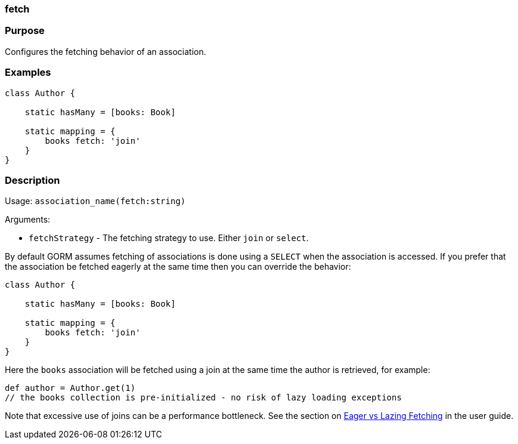 
=== fetch



=== Purpose


Configures the fetching behavior of an association.


=== Examples


[source,java]
----
class Author {

    static hasMany = [books: Book]

    static mapping = {
        books fetch: 'join'
    }
}
----


=== Description


Usage: `association_name(fetch:string)`

Arguments:

* `fetchStrategy` - The fetching strategy to use. Either `join` or `select`.

By default GORM assumes fetching of associations is done using a `SELECT` when the association is accessed. If you prefer that the association be fetched eagerly at the same time then you can override the behavior:

[source,java]
----
class Author {

    static hasMany = [books: Book]

    static mapping = {
        books fetch: 'join'
    }
}
----

Here the `books` association will be fetched using a join at the same time the author is retrieved, for example:

[source,java]
----
def author = Author.get(1)
// the books collection is pre-initialized - no risk of lazy loading exceptions
----

Note that excessive use of joins can be a performance bottleneck. See the section on <<fetching,Eager vs Lazing Fetching>> in the user guide.
